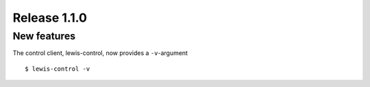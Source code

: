 Release 1.1.0
=============

New features
------------

The control client, lewis-control, now provides a ``-v``-argument

::

   $ lewis-control -v 

